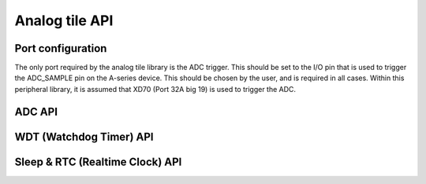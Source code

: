 .. _sec_api:

Analog tile API
===============

Port configuration
------------------

The only port required by the analog tile library is the ADC trigger. This should be set to the I/O pin that is used to trigger the ADC_SAMPLE pin on the A-series device. This should be chosen by the user, and is required in all cases. Within this peripheral library, it is assumed that XD70 (Port 32A big 19) is used to trigger the ADC. 

ADC API 
-------

.. doxygenenum:: at_adc_bits_per_sample_t
.. doxygenstruct:: at_adc_config_t
.. doxygenfunction:: at_adc_enable
.. doxygenfunction:: at_adc_disable_all
.. doxygenfunction:: at_adc_trigger
.. doxygenfunction:: at_adc_trigger_packet
.. doxygenfunction:: at_adc_read
.. doxygenfunction:: at_adc_read_packet

WDT (Watchdog Timer) API
------------------------

.. doxygenfunction:: at_watchdog_enable
.. doxygenfunction:: at_watchdog_disable
.. doxygenfunction:: at_watchdog_set_timeout
.. doxygenfunction:: at_watchdog_kick

Sleep & RTC (Realtime Clock) API
--------------------------------

.. doxygenenum:: at_wake_sources_t
.. doxygenfunction:: at_pm_memory_read_impl
.. doxygenfunction:: at_pm_memory_write_impl
.. doxygenfunction:: at_pm_memory_is_valid
.. doxygenfunction:: at_pm_memory_validate
.. doxygenfunction:: at_pm_memory_invalidate
.. doxygenfunction:: at_pm_enable_wake_source
.. doxygenfunction:: at_pm_disable_wake_source
.. doxygenfunction:: at_pm_set_wake_time
.. doxygenfunction:: at_pm_set_min_sleep_time
.. doxygenfunction:: at_pm_sleep_now
.. doxygenfunction:: at_rtc_read
.. doxygenfunction:: at_rtc_reset